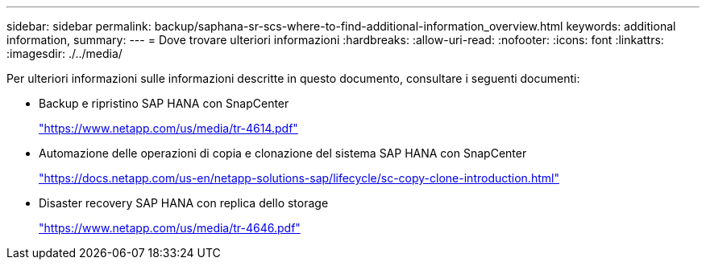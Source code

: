 ---
sidebar: sidebar 
permalink: backup/saphana-sr-scs-where-to-find-additional-information_overview.html 
keywords: additional information, 
summary:  
---
= Dove trovare ulteriori informazioni
:hardbreaks:
:allow-uri-read: 
:nofooter: 
:icons: font
:linkattrs: 
:imagesdir: ./../media/


[role="lead"]
Per ulteriori informazioni sulle informazioni descritte in questo documento, consultare i seguenti documenti:

* Backup e ripristino SAP HANA con SnapCenter
+
https://www.netapp.com/us/media/tr-4614.pdf["https://www.netapp.com/us/media/tr-4614.pdf"^]

* Automazione delle operazioni di copia e clonazione del sistema SAP HANA con SnapCenter
+
https://docs.netapp.com/us-en/netapp-solutions-sap/lifecycle/sc-copy-clone-introduction.html["https://docs.netapp.com/us-en/netapp-solutions-sap/lifecycle/sc-copy-clone-introduction.html"^]

* Disaster recovery SAP HANA con replica dello storage
+
https://www.netapp.com/us/media/tr-4646.pdf["https://www.netapp.com/us/media/tr-4646.pdf"^]


